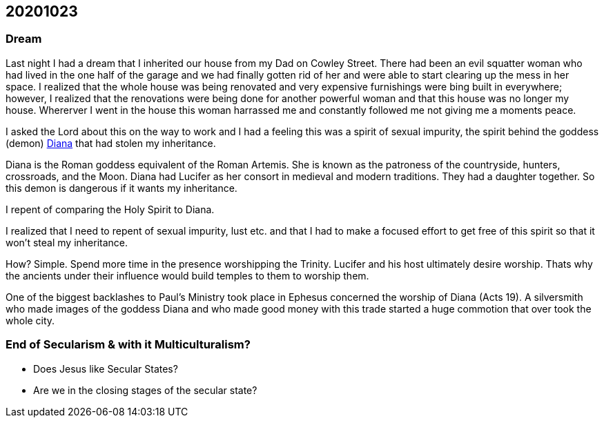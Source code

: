 == 20201023

=== Dream
Last night I had a dream that I inherited our house from my Dad on Cowley Street. There had been an evil squatter woman who had lived in the one half of the garage and we had finally gotten rid of her
and were able to start clearing up the mess in her space. I realized that the whole house was being renovated and very expensive furnishings were bing built in everywhere; however, I realized that the renovations were being done for another powerful woman and that this house was no longer my house. Whererver I went in the house this woman harrassed me and constantly followed me not giving me a moments peace.

I asked the Lord about this on the way to work and I had a feeling this was a spirit of sexual impurity, the spirit behind the goddess (demon) https://en.wikipedia.org/wiki/Diana_%28mythology%29[Diana] that had stolen my inheritance.

Diana is the Roman goddess equivalent of the Roman Artemis. She is known as the patroness of the countryside, hunters, crossroads, and the Moon. Diana had Lucifer as her consort in medieval and modern traditions. They had a daughter together. So this demon is dangerous if it wants my inheritance.

I repent of comparing the Holy Spirit to Diana.

I realized that I need to repent of sexual impurity, lust etc. and that I had to make a focused effort to get free of this spirit so that it won't steal my inheritance.

How? Simple. Spend more time in the presence worshipping the Trinity. Lucifer and his host ultimately desire worship. Thats why the ancients under their influence would build temples to them to worship them.

One of the biggest backlashes to Paul's Ministry took place in Ephesus concerned the worship of Diana (Acts 19). A silversmith who made images of the goddess Diana and who made good money with this trade started a huge commotion that over took the whole city.

=== End of Secularism & with it Multiculturalism?
* Does Jesus like Secular States?
* Are we in the closing stages of the secular state?
